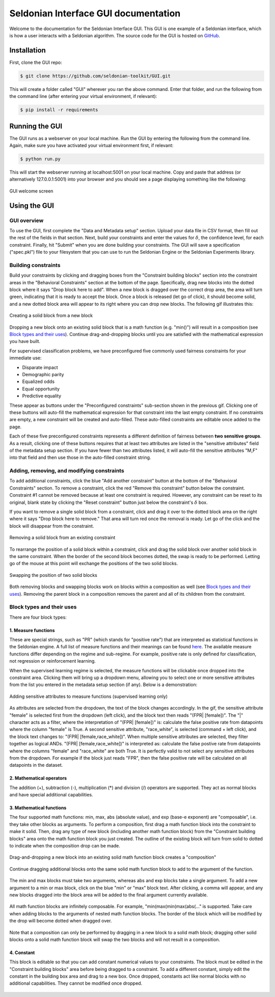 Seldonian Interface GUI documentation
=============================================
Welcome to the documentation for the Seldonian Interface GUI. This GUI is one example of a Seldonian interface, which is how a user interacts with a Seldonian algorithm. The source code for the GUI is hosted on `GitHub <https://github.com/seldonian-framework/GUI>`_.

.. _installation:

Installation
------------

First, clone the GUI repo:

.. code:: 

    $ git clone https://github.com/seldonian-toolkit/GUI.git


This will create a folder called "GUI" wherever you ran the above command. Enter that folder, and run the following from the command line (after entering your virtual environment, if relevant): 

.. code::

    $ pip install -r requirements

.. _running_gui:

Running the GUI
---------------

The GUI runs as a webserver on your local machine. Run the GUI by entering the following from the command line. Again, make sure you have activated your virtual environment first, if relevant:

.. code::

    $ python run.py

This will start the webserver running at localhost:5001 on your local machine. Copy and paste that address (or alternatively 127.0.0.1:5001) into your browser and you should see a page displaying something like the following: 

.. figure:: _static/welcome_page.png
   :width: 100 %
   :alt: welcome page
   :align: center

   GUI welcome screen

.. _using_gui:

Using the GUI
---------------

GUI overview
++++++++++++

To use the GUI, first complete the "Data and Metadata setup" section. Upload your data file in CSV format, then fill out the rest of the fields in that section. Next, build your constraints and enter the values for :math:`{\delta}`, the confidence level, for each constraint. Finally, hit "Submit" when you are done building your constraints. The GUI will save a specification ("spec.pkl") file to your filesystem that you can use to run the Seldonian Engine or the Seldonian Experiments library.

Building constraints
++++++++++++++++++++
Build your constraints by clicking and dragging boxes from the "Constraint building blocks" section into the constraint areas in the "Behavioral Constraints" section at the bottom of the page. Specifically, drag new blocks into the dotted block where it says "Drop block here to add". When a new block is dragged over the correct drop area, the area will turn green, indicating that it is ready to accept the block. Once a block is released (let go of click), it should become solid, and a new dotted block area will appear to its right where you can drop new blocks. The following gif illustrates this:

.. figure:: _static/drop_block.gif
   :width: 100 %
   :alt: drop block
   :align: center

   Creating a solid block from a new block

Dropping a new block onto an existing solid block that is a math function (e.g. "min()") will result in a composition (see `Block types and their uses`_). Continue drag-and-dropping blocks until you are satisfied with the mathematical expression you have built. 

For supervised classification problems, we have preconfigured five commonly used fairness constraints for your immediate use:

- Disparate impact
- Demographic parity
- Equalized odds
- Equal opportunity
- Predictive equality

These appear as buttons under the "Preconfigured constraints" sub-section shown in the previous gif. Clicking one of these buttons will auto-fill the mathematical expression for that constraint into the last empty constraint. If no constraints are empty, a new constraint will be created and auto-filled. These auto-filled constraints are editable once added to the page.

Each of these five preconfigured constraints represents a different definition of fairness between **two sensitive groups**. As a result, clicking one of these buttons requires that at least two attributes are listed in the "sensitive attributes" field of the metadata setup section. If you have fewer than two attributes listed, it will auto-fill the sensitive attributes "M,F" into that field and then use those in the auto-filled constraint string.

Adding, removing, and modifying constraints
+++++++++++++++++++++++++++++++++++++++++++

To add additional constraints, click the blue "Add another constraint" button at the bottom of the "Behavioral Constraints" section. To remove a constraint, click the red "Remove this constraint" button below the constraint. Constraint #1 cannot be removed because at least one constraint is required. However, any constraint can be reset to its original, blank state by clicking the "Reset constraint" button just below the constraint's :math:`{\delta}` box. 

If you want to remove a single solid block from a constraint, click and drag it over to the dotted block area on the right where it says "Drop block here to remove." That area will turn red once the removal is ready. Let go of the click and the block will disappear from the constraint.

.. figure:: _static/remove_block.gif
   :width: 100 %
   :alt: remove block
   :align: center

   Removing a solid block from an existing constraint

To rearrange the position of a solid block within a constraint, click and drag the solid block over another solid block in the same constraint. When the border of the second block becomes dotted, the swap is ready to be performed. Letting go of the mouse at this point will exchange the positions of the two solid blocks. 

.. figure:: _static/swap_blocks.gif
   :width: 100 %
   :alt: swap blocks
   :align: center

   Swapping the position of two solid blocks 

Both removing blocks and swapping blocks work on blocks within a composition as well (see `Block types and their uses`_). Removing the parent block in a composition removes the parent and all of its children from the constraint.

Block types and their uses
++++++++++++++++++++++++++

There are four block types: 

1. Measure functions
####################

These are special strings, such as "PR" (which stands for "positive rate") that are interpreted as statistical functions in the Seldonian engine. A full list of measure functions and their meanings can be found `here <https://seldonian-toolkit.github.io/Engine/build/html/_autosummary/seldonian.parse_tree.operators.html#seldonian.parse_tree.operators.measure_functions_dict>`_. The available measure functions differ depending on the regime and sub-regime. For example, positive rate is only defined for classification, not regression or reinforcement learning.

When the supervised learning regime is selected, the measure functions will be clickable once dropped into the constraint area. Clicking them will bring up a dropdown menu, allowing you to select one or more sensitive attributes from the list you entered in the metadata setup section (if any). Below is a demonstration:

.. figure:: _static/measure_functions.gif
   :width: 100 %
   :alt: measure functions
   :align: center

   Adding sensitive attributes to measure functions (supervised learning only)


As attributes are selected from the dropdown, the text of the block changes accordingly. In the gif, the sensitive attribute "female" is selected first from the dropdown (left click), and the block text then reads "(FPR| [female])". The "|" character acts as a filter, where the interpretation of "(FPR| [female])" is: calculate the false positive rate from datapoints where the column "female" is True. A second sensitive attribute, "race_white", is selected (command + left click), and the block text changes to: "(FPR| [female,race_white])". When multiple sensitive attributes are selected, they filter together as logical ANDs. "(FPR| [female,race_white])" is interpreted as: calculate the false postive rate from datapoints where the columns "female" and "race_white" are both True. It is perfectly valid to not select any sensitive attributes from the dropdown. For example if the block just reads "FPR", then the false positive rate will be calculated on all datapoints in the dataset. 

2. Mathematical operators
#########################
The addition (+), subtraction (-), multiplication (*) and division (/) operators are supported. They act as normal blocks and have special additional capabilities.

3. Mathematical functions 
#########################
The four supported math functions: min, max, abs (absolute value), and exp (base-e exponent) are "composable", i.e. they take other blocks as arguments. To perform a composition, first drag a math function block into the constraint to make it solid. Then, drag any type of new block (including another math function block) from the "Constraint building blocks" area onto the math function block you just created. The outline of the existing block will turn from solid to dotted to indicate when the composition drop can be made. 

.. figure:: _static/simple_compose.gif
   :width: 100 %
   :alt: simple compose
   :align: center

   Drag-and-dropping a new block into an existing solid math function block creates a "composition"

Continue dragging additional blocks onto the same solid math function block to add to the argument of the function.

.. figure:: _static/add_to_compose.gif
   :width: 100 %
   :alt: add to compose
   :align: center


The min and max blocks must take two arguments, whereas abs and exp blocks take a single argument. To add a new argument to a min or max block, click on the blue "min" or "max" block text. After clicking, a comma will appear, and any new blocks dragged into the block area will be added to the final argument currently available. 

.. figure:: _static/new_argument.gif
   :width: 100 %
   :alt: new argument
   :align: center


All math function blocks are infinitely composable. For example, "min(max(min(max(abs(..." is supported. Take care when adding blocks to the arguments of nested math function blocks. The border of the block which will be modified by the drop will become dotted when dragged over.

.. figure:: _static/nested_compose.gif
   :width: 100 %
   :alt: nested compose
   :align: center


Note that a composition can only be performed by dragging in a new block to a solid math block; dragging other solid blocks onto a solid math function block will swap the two blocks and will not result in a composition. 

4. Constant
###########
This block is editable so that you can add constant numerical values to your constraints. The block must be edited in the "Constraint building blocks" area before being dragged to a constraint. To add a different constant, simply edit the constant in the building box area and drag to a new box. Once dropped, constants act like normal blocks with no additional capabilities. They cannot be modified once dropped.

.. figure:: _static/constant_block.gif
   :width: 100 %
   :alt: constant block
   :align: center




